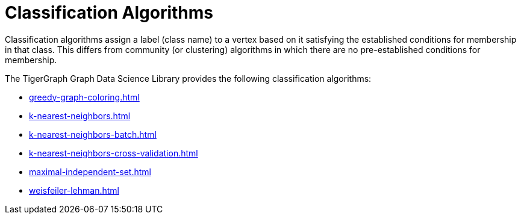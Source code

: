 = Classification Algorithms
:description: Overview of classification algorithms.

Classification algorithms assign a label (class name) to a vertex based on it satisfying the established conditions for membership in that class.
This differs from community (or clustering) algorithms in which there are no pre-established conditions for membership.

The TigerGraph Graph Data Science Library provides the following classification algorithms:

* xref:greedy-graph-coloring.adoc[]
* xref:k-nearest-neighbors.adoc[]
* xref:k-nearest-neighbors-batch.adoc[]
* xref:k-nearest-neighbors-cross-validation.adoc[]
* xref:maximal-independent-set.adoc[]
* xref:weisfeiler-lehman.adoc[]